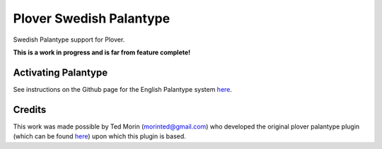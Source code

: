 Plover Swedish Palantype
========================

Swedish Palantype support for Plover.

**This is a work in progress and is far from feature complete!**

Activating Palantype
~~~~~~~~~~~~~~~~~~~~
See instructions on the Github page for the English Palantype system `here <https://github.com/morinted/plover_palantype/>`_.

Credits
~~~~~~~
This work was made possible by Ted Morin (morinted@gmail.com) who developed the original plover palantype plugin (which can be found `here <https://github.com/morinted/plover_palantype/>`_) upon which this plugin is based.
